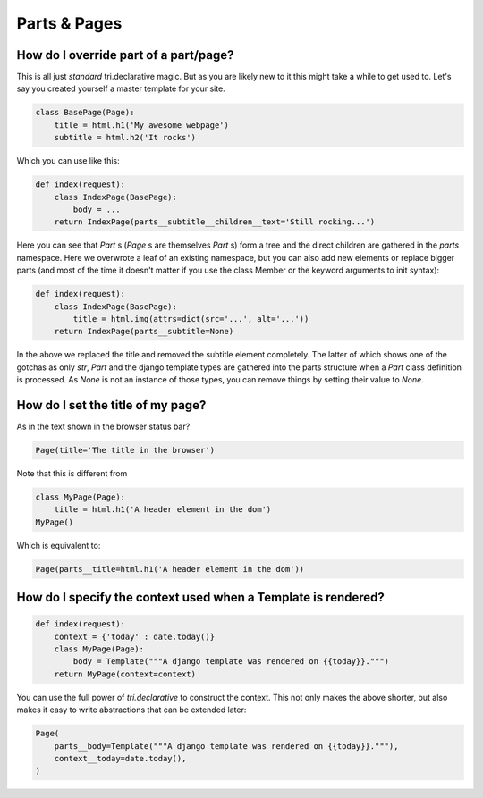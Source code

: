 
Parts & Pages
-------------

    


How do I override part of a part/page?
~~~~~~~~~~~~~~~~~~~~~~~~~~~~~~~~~~~~~~

This is all just *standard* tri.declarative magic. But as you are likely new to it
this might take a while to get used to. Let's say you created yourself a master template
for your site.


.. code-block:: python

    class BasePage(Page):
        title = html.h1('My awesome webpage')
        subtitle = html.h2('It rocks')


Which you can use like this:


.. code-block:: python

    def index(request):
        class IndexPage(BasePage):
            body = ...
        return IndexPage(parts__subtitle__children__text='Still rocking...')


Here you can see that `Part` s (`Page` s are themselves `Part` s) form a tree and the direct children are gathered in the `parts` namespace. Here we overwrote a leaf of
an existing namespace, but you can also add new elements or replace bigger
parts (and most of the time it doesn't matter if you use the class Member or the
keyword arguments to init syntax):


.. code-block:: python

    def index(request):
        class IndexPage(BasePage):
            title = html.img(attrs=dict(src='...', alt='...'))
        return IndexPage(parts__subtitle=None)


In the above we replaced the title and removed the subtitle element completely. The
latter of which shows one of the gotchas as only `str`, `Part` and the django
template types are gathered into the parts structure when a `Part` class definition
is processed. As `None` is not an instance of those types, you can remove things
by setting their value to `None`.

.. _Page.title:

    


How do I set the title of my page?
~~~~~~~~~~~~~~~~~~~~~~~~~~~~~~~~~~

As in the text shown in the browser status bar?


.. code-block:: python

    Page(title='The title in the browser')


Note that this is different from


.. code-block:: python

    class MyPage(Page):
        title = html.h1('A header element in the dom')
    MyPage()


Which is equivalent to:


.. code-block:: python

    Page(parts__title=html.h1('A header element in the dom'))



.. _Page.context:

    


How do I specify the context used when a Template is rendered?
~~~~~~~~~~~~~~~~~~~~~~~~~~~~~~~~~~~~~~~~~~~~~~~~~~~~~~~~~~~~~~


.. code-block:: python

    def index(request):
        context = {'today' : date.today()}
        class MyPage(Page):
            body = Template("""A django template was rendered on {{today}}.""")
        return MyPage(context=context)


You can use the full power of `tri.declarative` to construct the context. This
not only makes the above shorter, but also makes it easy to write abstractions that
can be extended later:


.. code-block:: python

    Page(
        parts__body=Template("""A django template was rendered on {{today}}."""),
        context__today=date.today(),
    )
